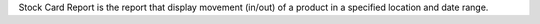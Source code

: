 Stock Card Report is the report that display movement (in/out) of a product in a specified location and date range.
